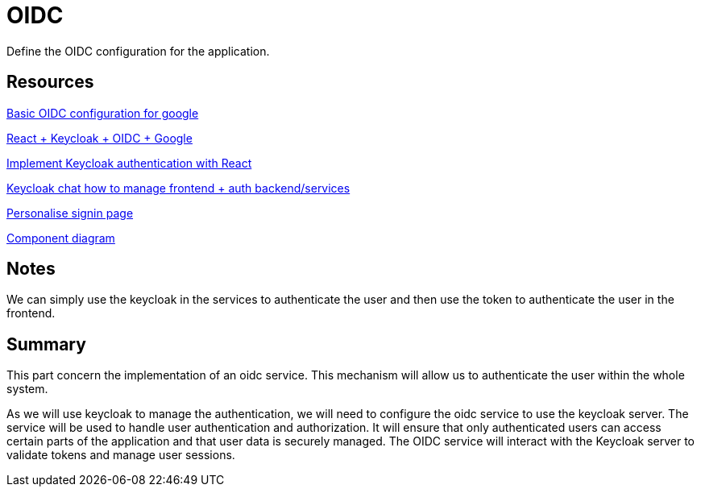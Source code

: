 = OIDC

Define the OIDC configuration for the application.


== Resources


link:https://medium.com/@stefannovak96/signing-in-with-google-with-keycloak-bf5166e93d1e[
Basic OIDC configuration for google]


link:https://www.youtube.com/watch?v=GuHN_ZqHExs[
    React + Keycloak + OIDC + Google]

link:https://blog.logrocket.com/implement-keycloak-authentication-react/[Implement Keycloak authentication with React]

link:https://chat.mistral.ai/chat/0330f26f-ca00-4f32-a2e6-8b90f5f9c675[Keycloak chat how to manage frontend + auth backend/services]

link:https://www.youtube.com/watch?v=x3ux2JM1Bxk[Personalise signin page]

link:https://www.youtube.com/watch?v=_iiOOxIDrGA[Component diagram]


== Notes

We can simply use the keycloak in the services to authenticate the user and then use the token to authenticate the user in the frontend.

== Summary

This part concern the implementation of an oidc service. This mechanism will allow us to authenticate the user within the whole system.


As we will use keycloak to manage the authentication, we will need to configure the oidc service to use the keycloak server.
The service will be used to handle user authentication and authorization. It will ensure that only authenticated users can access certain parts of the application and that user data is securely managed. The OIDC service will interact with the Keycloak server to validate tokens and manage user sessions.